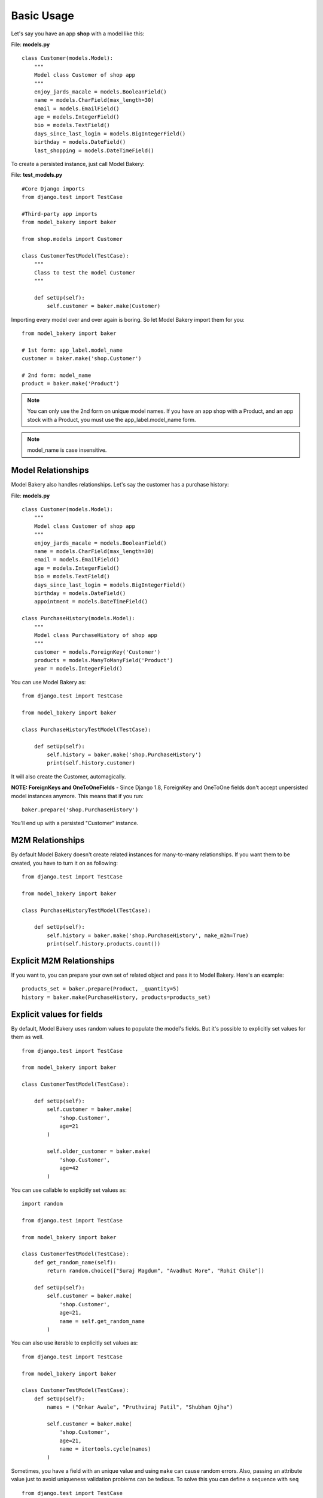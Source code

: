 Basic Usage
===========

Let's say you have an app **shop** with a model like this:

File: **models.py** ::

    class Customer(models.Model):
        """
        Model class Customer of shop app
        """
        enjoy_jards_macale = models.BooleanField()
        name = models.CharField(max_length=30)
        email = models.EmailField()
        age = models.IntegerField()
        bio = models.TextField()
        days_since_last_login = models.BigIntegerField()
        birthday = models.DateField()
        last_shopping = models.DateTimeField()

To create a persisted instance, just call Model Bakery:

File: **test_models.py** ::

    #Core Django imports
    from django.test import TestCase

    #Third-party app imports
    from model_bakery import baker

    from shop.models import Customer

    class CustomerTestModel(TestCase):
        """
        Class to test the model Customer
        """

        def setUp(self):
            self.customer = baker.make(Customer)

Importing every model over and over again is boring. So let Model Bakery import them for you: ::

    from model_bakery import baker

    # 1st form: app_label.model_name
    customer = baker.make('shop.Customer')

    # 2nd form: model_name
    product = baker.make('Product')

.. note::

    You can only use the 2nd form on unique model names. If you have an app shop with a Product, and an app stock with a Product, you must use the app_label.model_name form.

.. note::

    model_name is case insensitive.

Model Relationships
-------------------

Model Bakery also handles relationships. Let's say the customer has a purchase history:

File: **models.py** ::

    class Customer(models.Model):
        """
        Model class Customer of shop app
        """
        enjoy_jards_macale = models.BooleanField()
        name = models.CharField(max_length=30)
        email = models.EmailField()
        age = models.IntegerField()
        bio = models.TextField()
        days_since_last_login = models.BigIntegerField()
        birthday = models.DateField()
        appointment = models.DateTimeField()

    class PurchaseHistory(models.Model):
        """
        Model class PurchaseHistory of shop app
        """
        customer = models.ForeignKey('Customer')
        products = models.ManyToManyField('Product')
        year = models.IntegerField()

You can use Model Bakery as: ::

    from django.test import TestCase

    from model_bakery import baker

    class PurchaseHistoryTestModel(TestCase):

        def setUp(self):
            self.history = baker.make('shop.PurchaseHistory')
            print(self.history.customer)

It will also create the Customer, automagically.

**NOTE: ForeignKeys and OneToOneFields** - Since Django 1.8, ForeignKey and OneToOne fields don't accept unpersisted model instances anymore. This means that if you run: ::

    baker.prepare('shop.PurchaseHistory')

You'll end up with a persisted "Customer" instance.

M2M Relationships
-----------------

By default Model Bakery doesn't create related instances for many-to-many relationships. If you want them to be created, you have to turn it on as following: ::

    from django.test import TestCase

    from model_bakery import baker

    class PurchaseHistoryTestModel(TestCase):

        def setUp(self):
            self.history = baker.make('shop.PurchaseHistory', make_m2m=True)
            print(self.history.products.count())


Explicit M2M Relationships
--------------------------
If you want to, you can prepare your own set of related object and pass it to Model Bakery. Here's an example: ::

    products_set = baker.prepare(Product, _quantity=5)
    history = baker.make(PurchaseHistory, products=products_set)


Explicit values for fields
--------------------------

By default, Model Bakery uses random values to populate the model's fields. But it's possible to explicitly set values for them as well. ::

    from django.test import TestCase

    from model_bakery import baker

    class CustomerTestModel(TestCase):

        def setUp(self):
            self.customer = baker.make(
                'shop.Customer',
                age=21
            )

            self.older_customer = baker.make(
                'shop.Customer',
                age=42
            )

You can use callable to explicitly set values as: ::

    import random

    from django.test import TestCase

    from model_bakery import baker

    class CustomerTestModel(TestCase):
        def get_random_name(self):
            return random.choice(["Suraj Magdum", "Avadhut More", "Rohit Chile"])

        def setUp(self):
            self.customer = baker.make(
                'shop.Customer',
                age=21,
                name = self.get_random_name
            )

You can also use iterable to explicitly set values as: ::

    from django.test import TestCase

    from model_bakery import baker

    class CustomerTestModel(TestCase):
        def setUp(self):
            names = ("Onkar Awale", "Pruthviraj Patil", "Shubham Ojha")
            
            self.customer = baker.make(
                'shop.Customer',
                age=21,
                name = itertools.cycle(names)
            )

Sometimes, you have a field with an unique value and using ``make`` can cause random errors. Also, passing an attribute value just to avoid uniqueness validation problems can be tedious. To solve this you can define a sequence with ``seq`` ::

    from django.test import TestCase

    from model_bakery import baker

    from model_bakery.recipe import seq

    class CustomerTestModel(TestCase):
        def setUp(self):
            self.customer = baker.make(
                'shop.Customer',
                age=21,
                name = seq('Joe')
            )

Related objects fields are also reachable by their name or related names in a very similar way as Django does with `field lookups <https://docs.djangoproject.com/en/dev/ref/models/querysets/#field-lookups>`_: ::

    from django.test import TestCase

    from model_bakery import baker

    class PurchaseHistoryTestModel(TestCase):

        def setUp(self):
            self.bob_history = baker.make(
                'shop.PurchaseHistory',
                customer__name='Bob'
            )

Creating Files
--------------

Model Bakery does not create files for FileField types. If you need to have the files created, you can pass the flag ``_create_files=True`` (defaults to ``False``) to either ``baker.make`` or ``baker.make_recipe``.

**Important**: the lib does not do any kind of file clean up, so it's up to you to delete the files created by it.


Non persistent objects
----------------------

If you don't need a persisted object, Model Bakery can handle this for you as well with the **prepare** method:

.. code-block:: python

    from model_bakery import baker

    customer = baker.prepare('shop.Customer')

It works like ``make`` method, but it doesn't persist the instance neither the related instances.

If you want to persist only the related instances but not your model, you can use the ``_save_related`` parameter for it:

.. code-block:: python

    from model_bakery import baker

    history = baker.prepare('shop.PurchaseHistory', _save_related=True)
    assert history.id is None
    assert bool(history.customer.id) is True

More than one instance
----------------------

If you need to create more than one instance of the model, you can use the ``_quantity`` parameter for it:

.. code-block:: python

    from model_bakery import baker

    customers = baker.make('shop.Customer', _quantity=3)
    assert len(customers) == 3

It also works with ``prepare``:

.. code-block:: python

    from model_bakery import baker

    customers = baker.prepare('shop.Customer', _quantity=3)
    assert len(customers) == 3

The ``make`` method also accepts a parameter ``_bulk_create`` to use Django's `bulk_create <https://docs.djangoproject.com/en/3.0/ref/models/querysets/#bulk-create>`_ method instead of calling ``obj.save()`` for each created instance.

.. note::

    Django's ``bulk_create`` does not update the created object primary key as explained in their docs. Because of that, there's no way for model-bakery to avoid calling ``save`` method for all the foreign keys. But this behavior can depends on which Django version and database backend you're using.

    So, for example, if you're trying to create 20 instances of a model with a foreign key using ``_bulk_create`` this will result in 21 queries (20 for each foreign key object and one to bulk create your 20 instances).

If you want to avoid that, you'll have to perform individual bulk creations per foreign keys as the following example:

.. code-block:: python

    from model_bakery import baker

    baker.prepare(User, _quantity=5, _bulk_create=True)
    user_iter = User.objects.all().iterator()
    baker.prepare(Profile, user=user_iter, _quantity=5, _bulk_create=True)

Multi-database support
----------------------

Model Bakery supports django application with more than one database.
If you want to determine which database bakery should use, you have the ``_using`` parameter:


.. code-block:: python

    from model_bakery import baker

    custom_db = "your_custom_db"
    assert custom_db in settings.DATABASES
    history = baker.make('shop.PurchaseHistory', _using=custom_db)
    assert history in PurchaseHistory.objects.using(custom_db).all()
    assert history.customer in Customer.objects.using(custom_db).all()
    # default database tables with no data
    assert not PurchaseHistory.objects.exists()
    assert not Customer.objects.exists()
